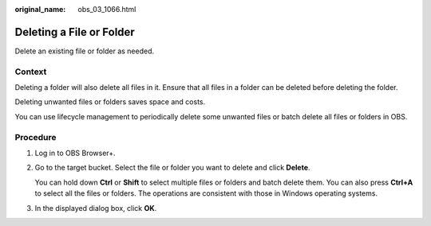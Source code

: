 :original_name: obs_03_1066.html

.. _obs_03_1066:

Deleting a File or Folder
=========================

Delete an existing file or folder as needed.

Context
-------

Deleting a folder will also delete all files in it. Ensure that all files in a folder can be deleted before deleting the folder.

Deleting unwanted files or folders saves space and costs.

You can use lifecycle management to periodically delete some unwanted files or batch delete all files or folders in OBS.

Procedure
---------

#. Log in to OBS Browser+.

#. Go to the target bucket. Select the file or folder you want to delete and click **Delete**.

   You can hold down **Ctrl** or **Shift** to select multiple files or folders and batch delete them. You can also press **Ctrl+A** to select all the files or folders. The operations are consistent with those in Windows operating systems.

#. In the displayed dialog box, click **OK**.
